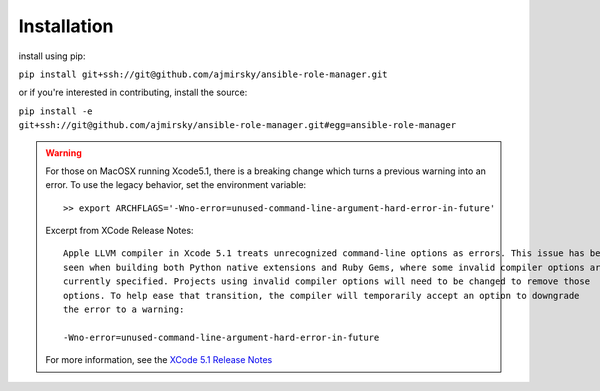 
Installation
=============================

install using pip:

``pip install git+ssh://git@github.com/ajmirsky/ansible-role-manager.git``

or if you're interested in contributing, install the source:

``pip install -e git+ssh://git@github.com/ajmirsky/ansible-role-manager.git#egg=ansible-role-manager``

.. WARNING::

    For those on MacOSX running Xcode5.1, there is a breaking change which turns a previous warning into an error. To use
    the legacy behavior, set the environment variable::

    >> export ARCHFLAGS='-Wno-error=unused-command-line-argument-hard-error-in-future'

    Excerpt from XCode Release Notes::

        Apple LLVM compiler in Xcode 5.1 treats unrecognized command-line options as errors. This issue has been
        seen when building both Python native extensions and Ruby Gems, where some invalid compiler options are
        currently specified. Projects using invalid compiler options will need to be changed to remove those
        options. To help ease that transition, the compiler will temporarily accept an option to downgrade
        the error to a warning:
    
        -Wno-error=unused-command-line-argument-hard-error-in-future

    For more information, see the `XCode 5.1 Release Notes`_


..  _XCode 5.1 Release Notes: https://developer.apple.com/library/mac/releasenotes/DeveloperTools/RN-Xcode/xc5_release_notes/xc5_release_notes.html    






